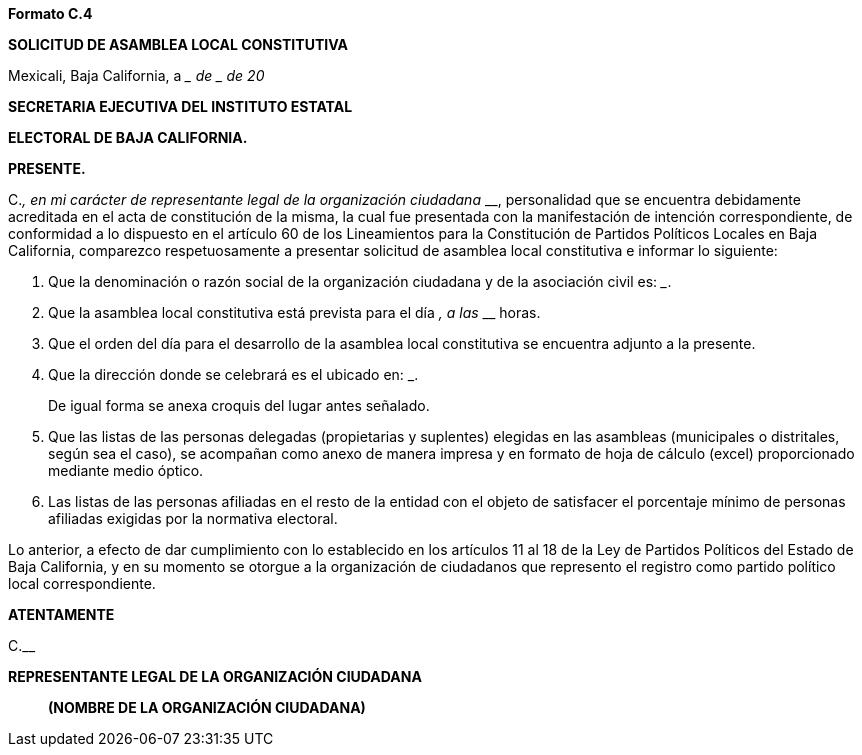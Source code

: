 *Formato C.4*

*SOLICITUD DE ASAMBLEA LOCAL CONSTITUTIVA*

Mexicali, Baja California, a ____ de __________ de 20__

*SECRETARIA EJECUTIVA DEL INSTITUTO ESTATAL*

*ELECTORAL DE BAJA CALIFORNIA.*

*PRESENTE.*

[.underline]#C.#_________________________________________, en mi
carácter de representante legal de la organización ciudadana
_____________________________________________________________________________,
personalidad que se encuentra debidamente acreditada en el acta de
constitución de la misma, la cual fue presentada con la manifestación de
intención correspondiente, de conformidad a lo dispuesto en el artículo
60 de los Lineamientos para la Constitución de Partidos Políticos
Locales en Baja California, comparezco respetuosamente a presentar
solicitud de asamblea local constitutiva e informar lo siguiente:

[arabic]
. Que la denominación o razón social de la organización ciudadana y de
la asociación civil es:
_____________________________________________________.
. Que la asamblea local constitutiva está prevista para el día
_____________, a las _________ horas.
. Que el orden del día para el desarrollo de la asamblea local
constitutiva se encuentra adjunto a la presente.
. Que la dirección donde se celebrará es el ubicado en:
_______________________________________________________________________.

____
De igual forma se anexa croquis del lugar antes señalado.
____

[arabic, start=5]
. Que las listas de las personas delegadas (propietarias y suplentes)
elegidas en las asambleas (municipales o distritales, según sea el
caso), se acompañan como anexo de manera impresa y en formato de hoja de
cálculo (excel) proporcionado mediante medio óptico.
. Las listas de las personas afiliadas en el resto de la entidad con el
objeto de satisfacer el porcentaje mínimo de personas afiliadas exigidas
por la normativa electoral.

Lo anterior, a efecto de dar cumplimiento con lo establecido en los
artículos 11 al 18 de la Ley de Partidos Políticos del Estado de Baja
California, y en su momento se otorgue a la organización de ciudadanos
que represento el registro como partido político local correspondiente.

*ATENTAMENTE*

[.underline]#C.#____________________________________________________

*REPRESENTANTE LEGAL DE LA ORGANIZACIÓN CIUDADANA*

_____________________________________________

*(NOMBRE DE LA ORGANIZACIÓN CIUDADANA)*
